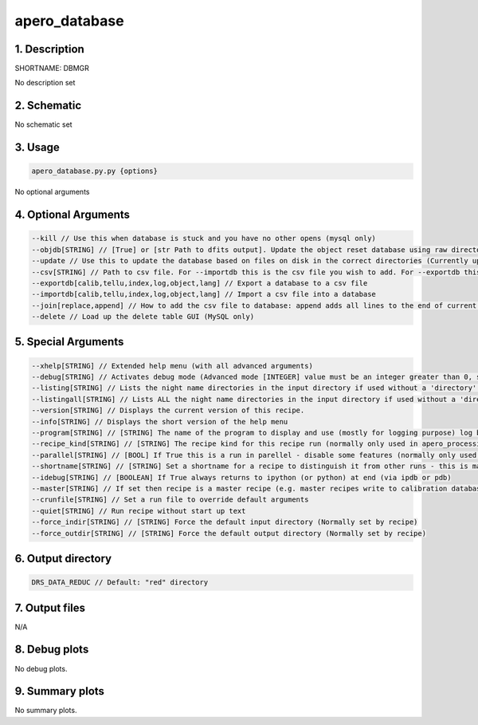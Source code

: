 
.. _dev_tools_default_dbmgr:


################################################################################
apero_database
################################################################################


********************************************************************************
1. Description
********************************************************************************


SHORTNAME: DBMGR


No description set


********************************************************************************
2. Schematic
********************************************************************************


No schematic set


********************************************************************************
3. Usage
********************************************************************************


.. code-block:: 

    apero_database.py.py {options}


No optional arguments


********************************************************************************
4. Optional Arguments
********************************************************************************


.. code-block:: 

     --kill // Use this when database is stuck and you have no other opens (mysql only)
     --objdb[STRING] // [True] or [str Path to dfits output]. Update the object reset database using raw directory [True] or a dfits output [str]
     --update // Use this to update the database based on files on disk in the correct directories (Currently updates calib/tellu/log and index databases)
     --csv[STRING] // Path to csv file. For --importdb this is the csv file you wish to add. For --exportdb this is the csv file that will be saved.
     --exportdb[calib,tellu,index,log,object,lang] // Export a database to a csv file
     --importdb[calib,tellu,index,log,object,lang] // Import a csv file into a database
     --join[replace,append] // How to add the csv file to database: append adds all lines to the end of current database, replace removes all previous lines from database. Default is replace.
     --delete // Load up the delete table GUI (MySQL only)


********************************************************************************
5. Special Arguments
********************************************************************************


.. code-block:: 

     --xhelp[STRING] // Extended help menu (with all advanced arguments)
     --debug[STRING] // Activates debug mode (Advanced mode [INTEGER] value must be an integer greater than 0, setting the debug level)
     --listing[STRING] // Lists the night name directories in the input directory if used without a 'directory' argument or lists the files in the given 'directory' (if defined). Only lists up to 15 files/directories
     --listingall[STRING] // Lists ALL the night name directories in the input directory if used without a 'directory' argument or lists the files in the given 'directory' (if defined)
     --version[STRING] // Displays the current version of this recipe.
     --info[STRING] // Displays the short version of the help menu
     --program[STRING] // [STRING] The name of the program to display and use (mostly for logging purpose) log becomes date | {THIS STRING} | Message
     --recipe_kind[STRING] // [STRING] The recipe kind for this recipe run (normally only used in apero_processing.py)
     --parallel[STRING] // [BOOL] If True this is a run in parellel - disable some features (normally only used in apero_processing.py)
     --shortname[STRING] // [STRING] Set a shortname for a recipe to distinguish it from other runs - this is mainly for use with apero processing but will appear in the log database
     --idebug[STRING] // [BOOLEAN] If True always returns to ipython (or python) at end (via ipdb or pdb)
     --master[STRING] // If set then recipe is a master recipe (e.g. master recipes write to calibration database as master calibrations)
     --crunfile[STRING] // Set a run file to override default arguments
     --quiet[STRING] // Run recipe without start up text
     --force_indir[STRING] // [STRING] Force the default input directory (Normally set by recipe)
     --force_outdir[STRING] // [STRING] Force the default output directory (Normally set by recipe)


********************************************************************************
6. Output directory
********************************************************************************


.. code-block:: 

    DRS_DATA_REDUC // Default: "red" directory


********************************************************************************
7. Output files
********************************************************************************



N/A



********************************************************************************
8. Debug plots
********************************************************************************


No debug plots.


********************************************************************************
9. Summary plots
********************************************************************************


No summary plots.


